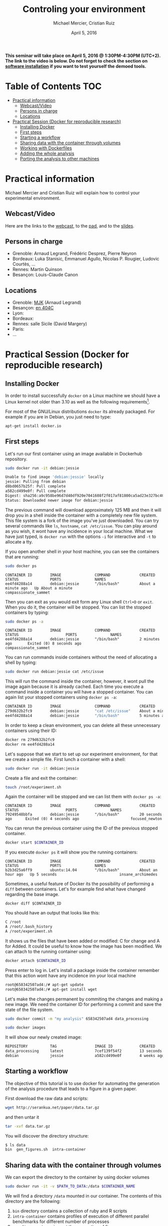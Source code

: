 #+TITLE:     Controling your environment
#+AUTHOR:    Michael Mercier, Cristian Ruiz
#+DATE: April 5, 2016
#+STARTUP: overview indent


*This seminar will take place on April 5, 2016 @ 1:30PM-4:30PM (UTC+2). The link to the video is below. Do not forget to check the section on [[file:index.org#practical-session-requirements][software installation]] if
you want to test yourself the demoed tools.*

* Table of Contents                                                     :TOC:
 - [[#practical-information][Practical information]]
     - [[#webcastvideo][Webcast/Video]]
     - [[#persons-in-charge][Persons in charge]]
     - [[#locations][Locations]]
 - [[#practical-session-docker-for-reproducible-research][Practical Session (Docker for reproducible research)]]
     - [[#installing-docker][Installing Docker]]
     - [[#first-steps][First steps]]
     - [[#starting-a-workflow][Starting a workflow]]
     - [[#sharing-data-with-the-container-through-volumes][Sharing data with the container through volumes]]
     - [[#working-with-dockerfiles][Working with Dockerfiles]]
     - [[#adding-the-whole-analysis][Adding the whole analysis]]
     - [[#porting-the-analysis-to-other-machines][Porting the analysis to other machines]]

* Practical information
Michael Mercier and Cristian Ruiz will explain how to control your
experimental environment.
** Webcast/Video
Here are the links to the [[https://mi2s.imag.fr/pm/direct][webcast]], to the [[https://pad.inria.fr/p/9mxzIpXQDgE1gyqD][pad]], and to the [[https://github.com/camilo1729/webinar-env][slides]].
** Persons in charge
   - Grenoble: Arnaud Legrand, Frédéric Desprez, Pierre Neyron
   - Bordeaux: Luka Stanisic, Emmanuel Agullo, Nicolas P. Rougier,
     Ludovic Courtès, ...
   - Rennes: Martin Quinson
   - Besançon: Louis-Claude Canon
** Locations
   - Grenoble: [[https://www.google.com/maps/d/u/0/viewer?mid=zYJixSyqUx3w.kZRnKm__28GY&hl=fr][MJK]] (Arnaud Legrand)
   - Besançon: [[https://goo.gl/maps/3b4XCZtNLiJ2][en 404C]]
   - Lyon:
   - Bordeaux:
   - Rennes: salle Sicile (David Margery)
   - Paris:
   - ...
* Practical Session (Docker for reproducible research)
** Installing Docker

In order to install successfully =docker= on a Linux
machine we should have a Linux kernel not older than 3.10 as
well as the following requirements[fn:req_docker].

For most of the GNU/Linux distributions =docker= its already packaged.
For example if you are in Debian, you just need to type:

#+BEGIN_SRC sh
apt-get install docker.io
#+END_SRC

[fn:req_docker] https://docs.docker.com/engine/installation/binaries/
** First steps
Let's run our first container using an image available in Dockerhub repository.

#+BEGIN_SRC sh
sudo docker run -it debian:jessie
#+END_SRC


#+BEGIN_SRC sh
Unable to find image 'debian:jessie' locally
jessie: Pulling from debian
d8bd0657b25f: Pull complete
a582cd499e0f: Pull complete
Digest: sha256:a9c958be96d7d40df920e7041608f2f017af81800ca5ad23e327bc402626b58e
Status: Downloaded newer image for debian:jessie
#+END_SRC

The previous command will download approximately 125 MB and then it will
drop you in a shell inside the container with a completely new file system.
This file system is a fork of the image you've just downloaded.
You can try several commands like =ls=, =hostname=, =cat /etc/issue=.
You can play around as you wish, it wont have any incidence in your local machine.
What we have just typed, is =docker run= with the options =-i= for interactive and
=-t= to allocate a tty.

If you open another shell in your host machine, you can see the containers that are running:

#+BEGIN_SRC sh
sudo docker ps
#+END_SRC

#+BEGIN_SRC
CONTAINER ID        IMAGE               COMMAND             CREATED              STATUS              PORTS               NAMES
ee4fd4288a14        debian:jessie       "/bin/bash"         About a minute ago   Up About a minute                       compassionate_sammet
#+END_SRC

Then you can exit as you would exit form any Linux shell =Ctrl+D= or =exit=.
When you do it, the container will be stopped. You can list the stopped containers by typing:

#+BEGIN_SRC sh
sudo docker ps -a
#+END_SRC

#+BEGIN_SRC
CONTAINER ID        IMAGE               COMMAND             CREATED             STATUS                     PORTS               NAMES
ee4fd4288a14        debian:jessie       "/bin/bash"         2 minutes ago       Exited (0) 8 seconds ago                       compassionate_sammet
#+END_SRC

You can run commands inside containers without the need of allocating a shell by typing:

#+BEGIN_SRC sh
sudo docker run debian:jessie cat /etc/issue
#+END_SRC

This will run the command inside the container, however, it wont pull the image again because it is already cached.
Each time you execute a command inside a container you will have a stopped container.
You can again list your stopped containers using =docker ps -a=:

#+BEGIN_SRC sh
CONTAINER ID        IMAGE               COMMAND             CREATED              STATUS                          PORTS               NAMES
279d632b2fc9        debian:jessie       "cat /etc/issue"    About a minute ago   Exited (0) About a minute ago                       ecstatic_thompson
ee4fd4288a14        debian:jessie       "/bin/bash"         5 minutes ago        Exited (0) 3 minutes ago                            compassionate_sammet

#+END_SRC

In order to keep a clean environment, you can delete all these unnecessary containers using their ID:

#+BEGIN_SRC sh
docker rm 279d632b2fc9
docker rm ee4fd4288a14
#+END_SRC

Let's suppose that we start to set up our experiment environment,
for that we create a simple file.
First lunch a container with a shell:

#+BEGIN_SRC sh
sudo docker run -it debian:jessie
#+END_SRC

Create a file and exit the container:

#+BEGIN_SRC sh
touch /root/experiment.sh
#+END_SRC

Again the container will be stopped and we can list them with =docker ps -a=:

#+BEGIN_SRC
CONTAINER ID        IMAGE               COMMAND             CREATED             STATUS                     PORTS               NAMES
79249548bbfa        debian:jessie       "/bin/bash"         20 seconds ago      Exited (0) 4 seconds ago                       focused_newton
#+END_SRC

You can rerun the previous container using the ID of the previous stopped container.

#+BEGIN_SRC sh
docker start $CONTAINER_ID
#+END_SRC

If you execute =docker ps= it will show you the running containers:

#+BEGIN_SRC
CONTAINER ID        IMAGE               COMMAND             CREATED             STATUS              PORTS               NAMES
b2b3d25a6ff9        ubuntu:14.04        "/bin/bash"         About an hour ago   Up 5 seconds                            insane_archimedes
#+END_SRC

Sometimes, a useful feature of Docker its the possibility of performing a =diff= between containers.
Let's for example find what have changed regarding the base image.

#+BEGIN_SRC
docker diff $CONTAINER_ID
#+END_SRC

You should have an output that looks like this:

#+BEGIN_SRC sh
C /root
A /root/.bash_history
A /root/experiment.sh
#+END_SRC

It shows us the files that have been added or modified: C for change and A for Added.
It could be useful to know how the image has been modified.
We can attach to the running container using:

#+BEGIN_SRC sh
docker attach $CONTAINER_ID
#+END_SRC

Press enter to log in. Let's install a package inside the container remember that this action wont have any incidence inn your local machine

#+BEGIN_SRC sh
root@658342507ad4:/# apt-get update
root@658342507ad4:/# apt-get install wget
#+END_SRC

Let's make the changes permanent by commiting the changes and making a new image.
We need the container ID for performing a commit and save the state of the file system.

#+BEGIN_SRC sh
sudo docker commit -m "my analysis" 658342507ad4 data_processing
#+END_SRC

#+BEGIN_SRC sh
sudo docker images
#+END_SRC

It will show our newly created image:

#+BEGIN_SRC sh
REPOSITORY          TAG                 IMAGE ID            CREATED             VIRTUAL SIZE
data_processing     latest              7cef139f54f2        13 seconds ago      541.8 MB
debian              jessie              a582cd499e0f        4 weeks ago         125.1 MB
#+END_SRC

** Starting a workflow
The objective of this tutorial is to use docker for automating the generation of the analysis procedure that leads to a figure in a given paper.

First download the raw data and scripts:

#+BEGIN_SRC sh
wget http://serankua.net/paper/data.tar.gz
#+END_SRC

and then untar it

#+BEGIN_SRC sh
tar -xvf data.tar.gz
#+END_SRC

You will discover the directory structure:

#+BEGIN_SRC sh
$ ls data
bin  gen_figures.sh  intra-container
#+END_SRC

** Sharing data with the container through volumes

We can export the directory to the container by using docker volumes

#+BEGIN_SRC sh
sudo docker run -it -v $PATH_TO_DATA:/data $CONTAINER_NAME
#+END_SRC

We will find a directory =/data= mounted in our container.
The contents of this directory are the following:

1. =bin= directory contains a collection of ruby and R scripts
2. =intra-container= contains profiles of execution of different parallel benchmarks for different number of processes
3. =gen_figures.sh= carries out the generation of figures

We execute the script to generate the figures:
#+BEGIN_SRC sh
root@1ede8ea5ba9f:/data# bash gen_figures.sh
#+END_SRC

When executing it, we got the following errors:

#+BEGIN_SRC sh
gen_figures.sh: line 4: ruby: command not found
gen_figures.sh: line 6: Rscript: command not found
gen_figures.sh: line 7: Rscript: command not found
gen_figures.sh: line 8: Rscript: command not found
gen_figures.sh: line 9: Rscript: command not found
gen_figures.sh: line 10: Rscript: command not found
gen_figures.sh: line 11: Rscript: command not found
#+END_SRC

Which means that we should install ruby and R in our environment but
let's do it in a reproducible way using Dockerfiles.

** Working with Dockerfiles

When working with docker containers it is good to follow the following principle:

#+BEGIN_QUOTE
Immutable Containers

When you run your container, never ssh into that container to update or delete something.
The main reason for using Docker is to keep your changes in Dockerfile historically.
If you want to change something, change Dockerfile, build the image, and run the container.
#+END_QUOTE

We put the desired commands in a text file called Dockerfile.

#+BEGIN_SRC
FROM debian:jessie
RUN apt-get -y update && apt-get install -y r-base ruby
#+END_SRC

=FROM= keyword means the base image to use.
=RUN= keyword means the command to execute.
We can build an image from a Dockerfile by doing:

#+BEGIN_SRC sh
sudo docker build -t $NAME .
#+END_SRC

This will create a new image:

#+BEGIN_SRC sh
sudo docker images
#+END_SRC

#+BEGIN_SRC sh
REPOSITORY          TAG                 IMAGE ID            CREATED             VIRTUAL SIZE
webinar             latest              76b665027ad9        36 seconds ago      595.1 MB
data_processing     latest              7cef139f54f2        46 minutes ago      541.8 MB
debian              jessie              a582cd499e0f        4 weeks ago         125.1 MB
#+END_SRC

Let's try again to generate the figures inside the container:

#+BEGIN_SRC sh
sudo docker run -it -v $PATH_TO_DATA:/data webinar
#+END_SRC

#+BEGIN_SRC sh
root@1ede8ea5ba9f:/data# bash gen_figures.sh
#+END_SRC

Unfortunately, we got an error telling us that the R package 'stringr' is missing.

#+BEGIN_SRC sh
Error in library(stringr) : there is no package called 'stringr'
Calls: source -> withVisible -> eval -> eval -> library
Execution halted
#+END_SRC

Let's add the procedure to install the needed R package into the Dockerfile

#+BEGIN_SRC
FROM debian:jessie
RUN apt-get -y update && apt-get install -y r-base ruby
RUN R -e 'chooseCRANmirror(graphics=FALSE, ind=100);install.packages("stringr")'
#+END_SRC

We can rebuild the container:

#+BEGIN_SRC sh
sudo docker build -t $NAME .
#+END_SRC

It wont start from the begging because it will use the cache, saving us a lot time:

#+BEGIN_SRC sh
Sending build context to Docker daemon 117.3 MB
Sending build context to Docker daemon
Step 0 : FROM debian:jessie
 ---> a582cd499e0f
Step 1 : RUN apt-get -y update && apt-get install -y r-base ruby
 ---> Using cache
 ---> df6b6de1c0c5
Step 2 : RUN R -e 'chooseCRANmirror(graphics=FALSE, ind=100);install.packages("stringr")'
#+END_SRC

If we retry:

#+BEGIN_SRC sh
sudo docker run -it -v $PATH_TO_DATA:/data webinar
#+END_SRC

#+BEGIN_SRC sh
root@1ede8ea5ba9f:/data# bash gen_figures.sh
#+END_SRC


#+BEGIN_SRC sh
Error in library(lsr) : there is no package called 'lsr'
Calls: source -> withVisible -> eval -> eval -> library
Execution halted
#+END_SRC

We run into another error concerning a missing package.
We need to add another package for plotting.
Let's do that in a cleanly way using the Dockerfile

#+BEGIN_SRC
FROM debian:jessie
RUN apt-get -y update && apt-get install -y r-base ruby
RUN R -e 'chooseCRANmirror(graphics=FALSE, ind=100);install.packages("stringr")'
RUN R -e 'chooseCRANmirror(graphics=FALSE, ind=100);install.packages("ggplot2");install.packages("lsr")'
#+END_SRC

We rebuild the image:

#+BEGIN_SRC sh
sudo docker build -t $NAME .
#+END_SRC

And execute again the script:

#+BEGIN_SRC
cd data
bash gen_figures.sh
#+END_SRC

Now, it should work all fine. It will generate a set of PDF files with the desired images

** Adding the whole analysis

Now, lets include the execution of the analysis into the Dockerfile.

#+BEGIN_SRC sh
FROM debian:jessie
RUN apt-get -y update && apt-get install -y r-base ruby
RUN R -e 'chooseCRANmirror(graphics=FALSE, ind=100);install.packages("stringr")'
RUN R -e 'chooseCRANmirror(graphics=FALSE, ind=100);install.packages("ggplot2");install.packages("lsr")'

# Figures generation
WORKDIR /data/
CMD /bin/bash /data/gen_figures.sh

#+END_SRC

After building, we can run the container that will execute the command defined using the keyword =CMD=

#+BEGIN_SRC sh
 docker run -it -v /root/data/:/data $NAME
#+END_SRC

The previous command will generate all the figures.

** Porting the analysis to other machines

We can save the image in a tar file by doing:

#+BEGIN_SRC sh
docker save test_tmp > repro_data.tar
#+END_SRC

Then, we can load the image in another machine

#+BEGIN_SRC sh
docker load < repro_data.tar
#+END_SRC

We can check the history of the image in order to be sure that it has been imported successfully

#+BEGIN_SRC sh
docker history $NAME
#+END_SRC
